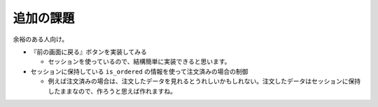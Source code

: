 追加の課題
================

余裕のある人向け。

* 『前の画面に戻る』ボタンを実装してみる

  * セッションを使っているので、結構簡単に実装できると思います。

* セッションに保持している ``is_ordered`` の情報を使って注文済みの場合の制御

  * 例えば注文済みの場合は、注文したデータを見れるとうれしいかもしれない。注文したデータはセッションに保持したままなので、作ろうと思えば作れますね。
